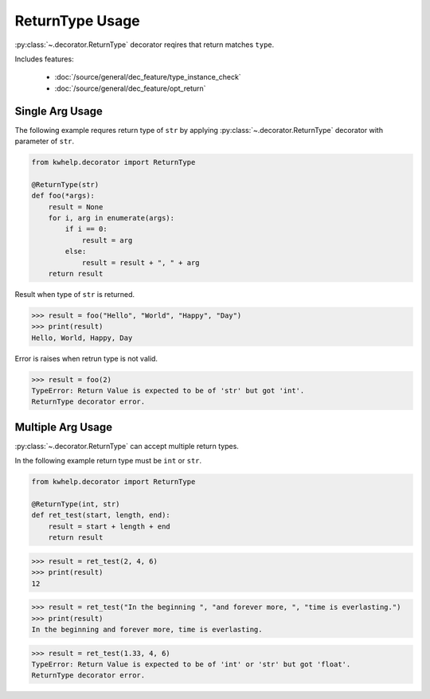 ReturnType Usage
================

:py:class:`~.decorator.ReturnType` decorator reqires that return matches ``type``.

Includes features:

    * :doc:`/source/general/dec_feature/type_instance_check`
    * :doc:`/source/general/dec_feature/opt_return`

Single Arg Usage
----------------

The following example requres return type of ``str`` by applying :py:class:`~.decorator.ReturnType`
decorator with parameter of ``str``.

.. code-block:: python

    from kwhelp.decorator import ReturnType

    @ReturnType(str)
    def foo(*args):
        result = None
        for i, arg in enumerate(args):
            if i == 0:
                result = arg
            else:
                result = result + ", " + arg
        return result

Result when type of ``str`` is returned.

.. code-block:: python

    >>> result = foo("Hello", "World", "Happy", "Day")
    >>> print(result)
    Hello, World, Happy, Day

Error is raises when retrun type is not valid.

.. code-block:: python

    >>> result = foo(2)
    TypeError: Return Value is expected to be of 'str' but got 'int'.
    ReturnType decorator error.

Multiple Arg Usage
------------------

:py:class:`~.decorator.ReturnType` can accept multiple return types.

In the following example return type must be ``int`` or ``str``.

.. code-block:: python

    from kwhelp.decorator import ReturnType

    @ReturnType(int, str)
    def ret_test(start, length, end):
        result = start + length + end
        return result

.. code-block:: python

    >>> result = ret_test(2, 4, 6)
    >>> print(result)
    12

.. code-block:: python

    >>> result = ret_test("In the beginning ", "and forever more, ", "time is everlasting.")
    >>> print(result)
    In the beginning and forever more, time is everlasting.

.. code-block:: python

    >>> result = ret_test(1.33, 4, 6)
    TypeError: Return Value is expected to be of 'int' or 'str' but got 'float'.
    ReturnType decorator error.